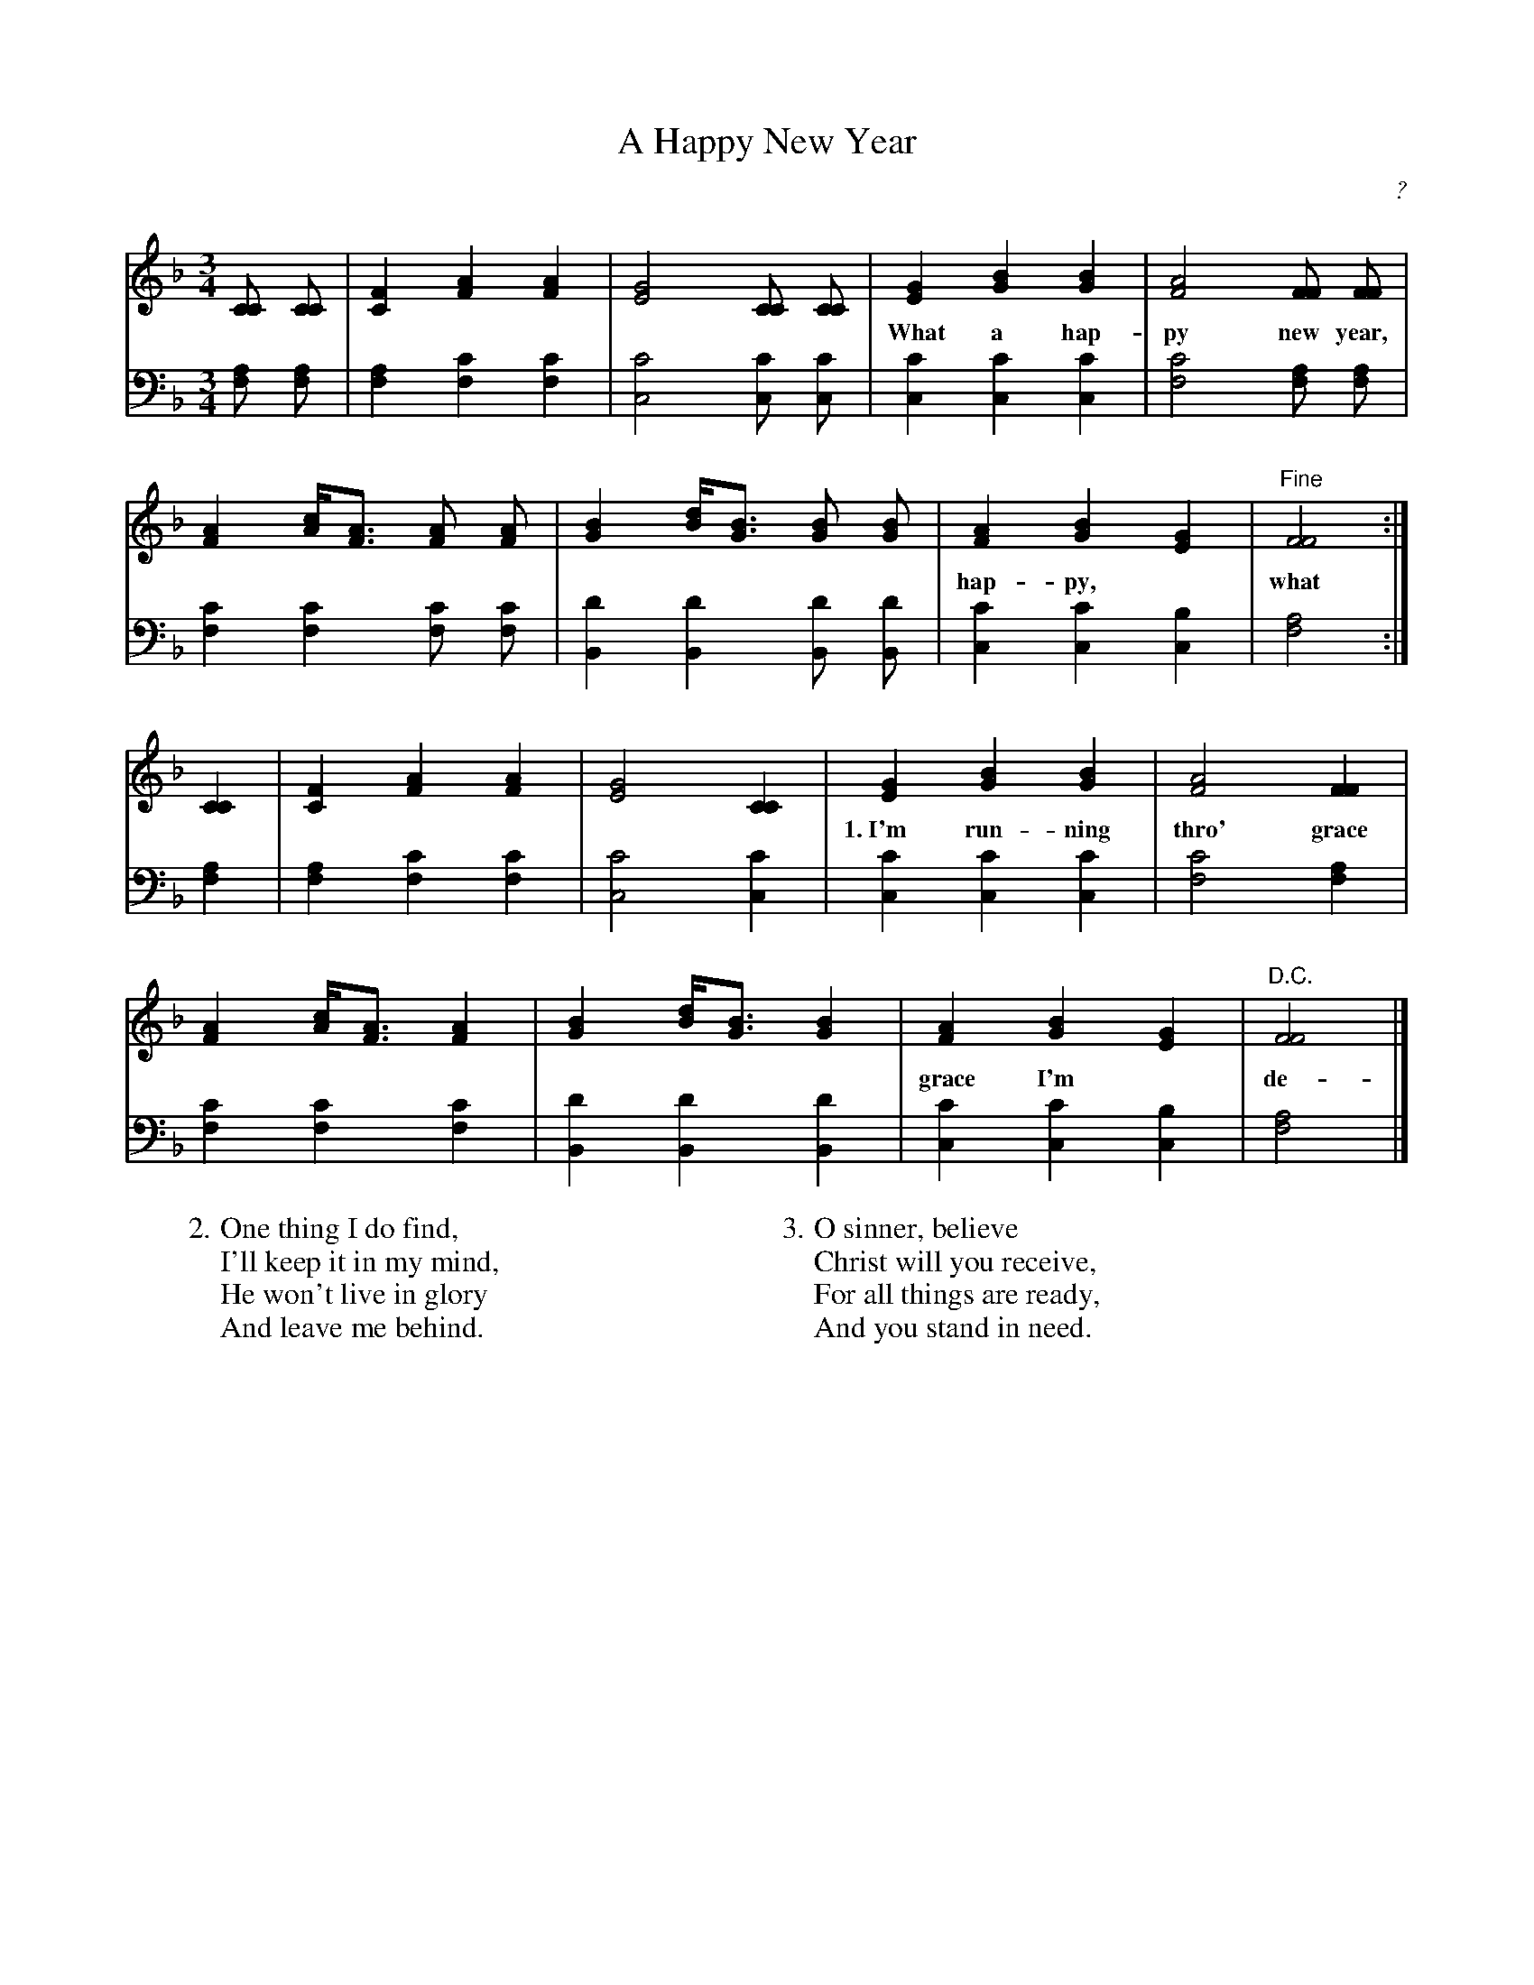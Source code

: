 X: 1
T: A Happy New Year
C: ?
B: Hodder and Stoughton, "THE STORY OF THE JUBILEE SINGERS; WITH THEIR SONGS" London 1875 No.92 p.213
Z: 2008 John Chambers <jc:trillian.mit.edu>
M: 3/4
L: 1/8
K: F
V: 1 clef=treble middle=B
V: 2 clef=bass   middle=d
V: 1
[CC] [CC] |\
[F2C2] [A2F2] [A2F2] | [G4E4] [CC] [CC] |\
[G2E2] [B2G2] [B2G2] | [A4F4] [FF] [FF] |
w: What a hap-py new year, What a hap-py new year, What a
V: 2
[af] [af] |\
[a2f2] [c'2f2] [c'2f2] | [c'4c4] [c'c] [c'c] |\
[c'2c2] [c'2c2] [c'2c2] | [c'4f4] [af] [af] |
%
V: 1
[A2F2] [cA]<[AF] [AF] [AF] | [B2G2] [dB]<[BG] [BG] [BG] |\
[A2F2] [B2G2] [G2E2] | "Fine"[F4F4] :|
w: hap-py,* what a hap-py,* what a hap-py new year.
V: 2
[c'2f2] [c'2f2] [c'f] [c'f] | [d'2B2] [d'2B2] [d'B] [d'B] |\
[c'2c2] [c'2c2] [b2c2] | [a4f4] :|
% ==================================
V: 1
[C2C2] |\
[F2C2] [A2F2] [A2F2] | [G4E4] [C2C2] |\
[G2E2] [B2G2] [B2G2] | [A4F4] [F2F2] |
w: 1.~I'm run-ning thro' grace To that hap-py place; Thro'
V: 2
[a2f2] |\
[a2f2] [c'2f2] [c'2f2] | [c'4c4] [c'2c2] |\
[c'2c2] [c'2c2] [c'2c2] | [c'4f4] [a2f2] |
%
V: 1
[A2F2] [cA]<[AF] [A2F2] | [B2G2] [dB]<[BG] [B2G2] |\
[A2F2] [B2G2] [G2E2] | "D.C."[F4F4] |]
w: grace I'm* de-ter-min'd* To see my Lord's face.
V: 2
[c'2f2] [c'2f2] [c'2f2] | [d'2B2] [d'2B2] [d'2B2] |\
[c'2c2] [c'2c2] [b2c2] | [a4f4] |]
%
W: 2.One thing I do find,
W:   I'll keep it in my mind,
W:   He won't live in glory
W:   And leave me behind.
W:
W: 3.O sinner, believe
W:   Christ will you receive,
W:   For all things are ready,
W:   And you stand in need.
